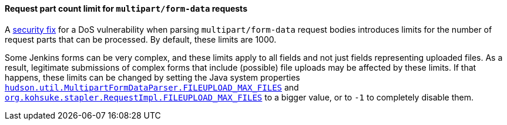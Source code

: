 :page-layout: upgrades
[#SECURITY-3030]
==== Request part count limit for `multipart/form-data` requests

A link:/security/advisory/2023-03-08/#SECURITY-3030[security fix] for a DoS vulnerability when parsing `multipart/form-data` request bodies introduces limits for the number of request parts that can be processed.
By default, these limits are 1000.

Some Jenkins forms can be very complex, and these limits apply to all fields and not just fields representing uploaded files.
As a result, legitimate submissions of complex forms that include (possible) file uploads may be affected by these limits.
If that happens, these limits can be changed by setting the Java system properties link:/doc/book/managing/system-properties/#hudson-util-multipartformdataparser-fileupload_max_files[`hudson.util.MultipartFormDataParser.FILEUPLOAD_MAX_FILES`] and link:/doc/book/managing/system-properties/#org-kohsuke-stapler-requestimpl-fileupload_max_files[`org.kohsuke.stapler.RequestImpl.FILEUPLOAD_MAX_FILES`] to a bigger value, or to `-1` to completely disable them.
